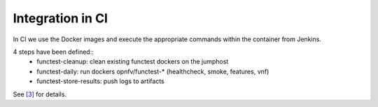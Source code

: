 Integration in CI
=================
In CI we use the Docker images and execute the appropriate commands within the
container from Jenkins.

4 steps have been defined::
  * functest-cleanup: clean existing functest dockers on the jumphost
  * functest-daily: run dockers opnfv/functest-* (healthcheck, smoke, features, vnf)
  * functest-store-results: push logs to artifacts

See `[3]`_ for details.

.. _`[3]`: https://git.opnfv.org/releng/tree/jjb/functest/functest-daily-jobs.yml
